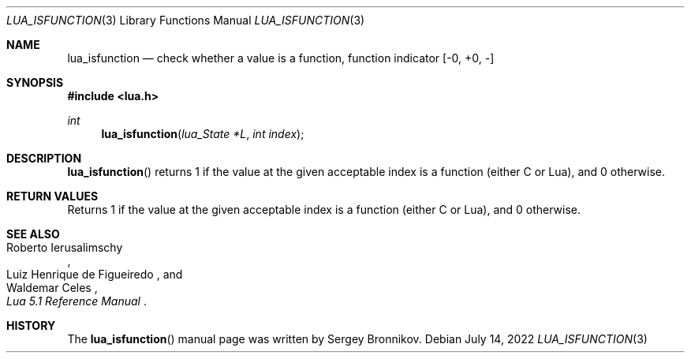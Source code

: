 .Dd $Mdocdate: July 14 2022 $
.Dt LUA_ISFUNCTION 3
.Os
.Sh NAME
.Nm lua_isfunction
.Nd check whether a value is a function, function indicator
.Bq -0, +0, -
.Sh SYNOPSIS
.In lua.h
.Ft int
.Fn lua_isfunction "lua_State *L" "int index"
.Sh DESCRIPTION
.Fn lua_isfunction
returns 1 if the value at the given acceptable index is a function (either C or
Lua), and 0 otherwise.
.Sh RETURN VALUES
Returns 1 if the value at the given acceptable index is a function (either C or
Lua), and 0 otherwise.
.Sh SEE ALSO
.Rs
.%A Roberto Ierusalimschy
.%A Luiz Henrique de Figueiredo
.%A Waldemar Celes
.%T Lua 5.1 Reference Manual
.Re
.Sh HISTORY
The
.Fn lua_isfunction
manual page was written by Sergey Bronnikov.
